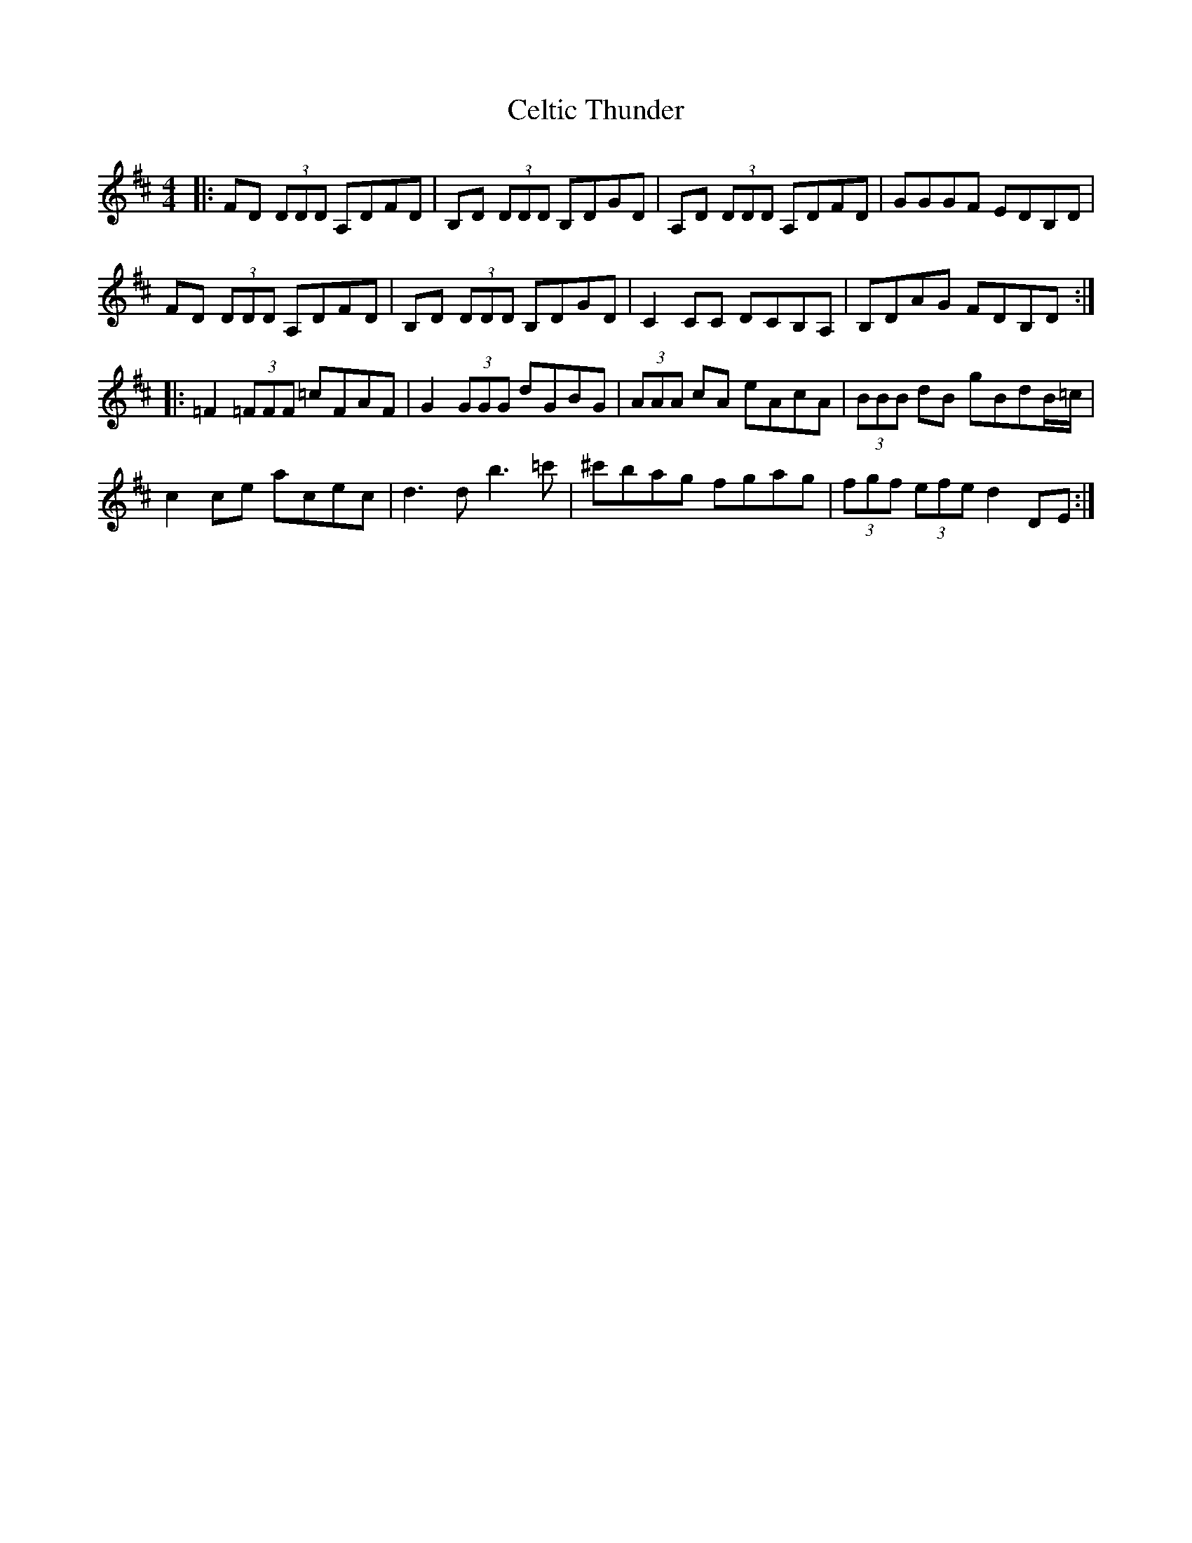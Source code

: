 X: 6682
T: Celtic Thunder
R: reel
M: 4/4
K: Dmajor
|:FD (3DDD A,DFD|B,D (3DDD B,DGD|A,D (3DDD A,DFD|GGGF EDB,D|
FD (3DDD A,DFD|B,D (3DDD B,DGD|C2 CC DCB,A,|B,DAG FDB,D:|
|:=F2 (3=FFF =cFAF|G2 (3GGG dGBG|(3AAA cA eAcA|(3BBB dB gBdB/=c/|
c2 ce acec|d3d b3=c'|^c'bag fgag|(3fgf (3efe d2 DE:|

